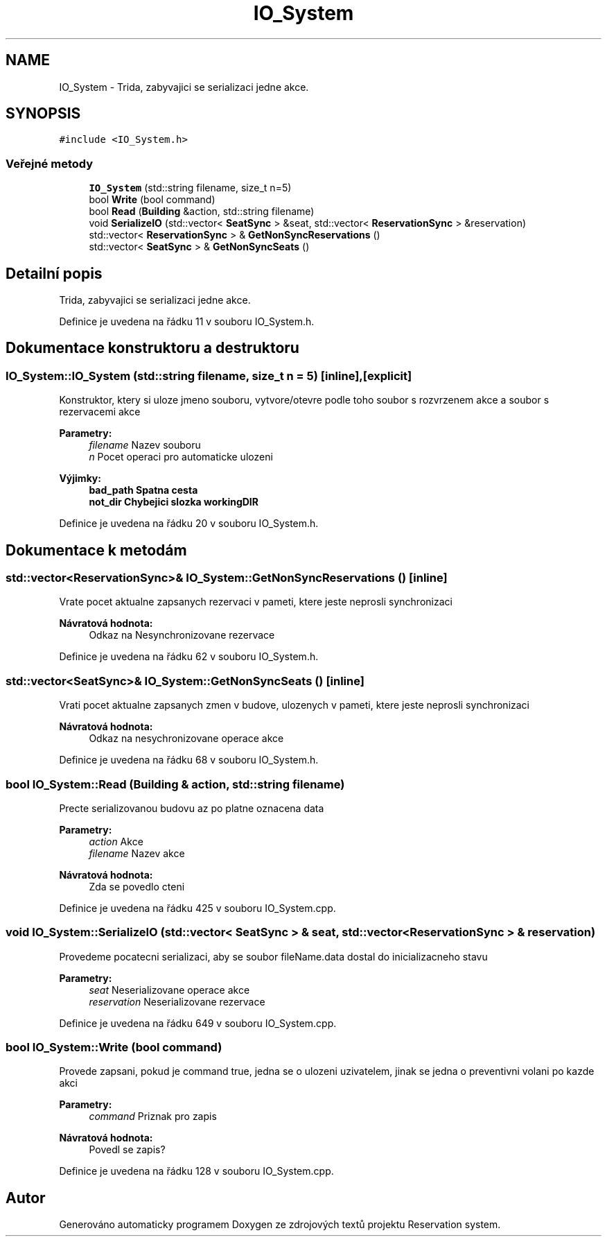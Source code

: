 .TH "IO_System" 3 "ne 28. kvě 2017" "Version 1.0.0.1" "Reservation system" \" -*- nroff -*-
.ad l
.nh
.SH NAME
IO_System \- Trida, zabyvajici se serializaci jedne akce\&.  

.SH SYNOPSIS
.br
.PP
.PP
\fC#include <IO_System\&.h>\fP
.SS "Veřejné metody"

.in +1c
.ti -1c
.RI "\fBIO_System\fP (std::string filename, size_t n=5)"
.br
.ti -1c
.RI "bool \fBWrite\fP (bool command)"
.br
.ti -1c
.RI "bool \fBRead\fP (\fBBuilding\fP &action, std::string filename)"
.br
.ti -1c
.RI "void \fBSerializeIO\fP (std::vector< \fBSeatSync\fP > &seat, std::vector< \fBReservationSync\fP > &reservation)"
.br
.ti -1c
.RI "std::vector< \fBReservationSync\fP > & \fBGetNonSyncReservations\fP ()"
.br
.ti -1c
.RI "std::vector< \fBSeatSync\fP > & \fBGetNonSyncSeats\fP ()"
.br
.in -1c
.SH "Detailní popis"
.PP 
Trida, zabyvajici se serializaci jedne akce\&. 
.PP
Definice je uvedena na řádku 11 v souboru IO_System\&.h\&.
.SH "Dokumentace konstruktoru a destruktoru"
.PP 
.SS "IO_System::IO_System (std::string filename, size_t n = \fC5\fP)\fC [inline]\fP, \fC [explicit]\fP"
Konstruktor, ktery si uloze jmeno souboru, vytvore/otevre podle toho soubor s rozvrzenem akce a soubor s rezervacemi akce 
.PP
\fBParametry:\fP
.RS 4
\fIfilename\fP Nazev souboru 
.br
\fIn\fP Pocet operaci pro automaticke ulozeni 
.RE
.PP
\fBVýjimky:\fP
.RS 4
\fI\fBbad_path\fP\fP Spatna cesta 
.br
\fI\fBnot_dir\fP\fP Chybejici slozka workingDIR 
.RE
.PP

.PP
Definice je uvedena na řádku 20 v souboru IO_System\&.h\&.
.SH "Dokumentace k metodám"
.PP 
.SS "std::vector<\fBReservationSync\fP>& IO_System::GetNonSyncReservations ()\fC [inline]\fP"
Vrate pocet aktualne zapsanych rezervaci v pameti, ktere jeste neprosli synchronizaci 
.PP
\fBNávratová hodnota:\fP
.RS 4
Odkaz na Nesynchronizovane rezervace 
.RE
.PP

.PP
Definice je uvedena na řádku 62 v souboru IO_System\&.h\&.
.SS "std::vector<\fBSeatSync\fP>& IO_System::GetNonSyncSeats ()\fC [inline]\fP"
Vrati pocet aktualne zapsanych zmen v budove, ulozenych v pameti, ktere jeste neprosli synchronizaci 
.PP
\fBNávratová hodnota:\fP
.RS 4
Odkaz na nesychronizovane operace akce 
.RE
.PP

.PP
Definice je uvedena na řádku 68 v souboru IO_System\&.h\&.
.SS "bool IO_System::Read (\fBBuilding\fP & action, std::string filename)"
Precte serializovanou budovu az po platne oznacena data 
.PP
\fBParametry:\fP
.RS 4
\fIaction\fP Akce 
.br
\fIfilename\fP Nazev akce 
.RE
.PP
\fBNávratová hodnota:\fP
.RS 4
Zda se povedlo cteni 
.RE
.PP

.PP
Definice je uvedena na řádku 425 v souboru IO_System\&.cpp\&.
.SS "void IO_System::SerializeIO (std::vector< \fBSeatSync\fP > & seat, std::vector< \fBReservationSync\fP > & reservation)"
Provedeme pocatecni serializaci, aby se soubor fileName\&.data dostal do inicializacneho stavu 
.PP
\fBParametry:\fP
.RS 4
\fIseat\fP Neserializovane operace akce 
.br
\fIreservation\fP Neserializovane rezervace 
.RE
.PP

.PP
Definice je uvedena na řádku 649 v souboru IO_System\&.cpp\&.
.SS "bool IO_System::Write (bool command)"
Provede zapsani, pokud je command true, jedna se o ulozeni uzivatelem, jinak se jedna o preventivni volani po kazde akci 
.PP
\fBParametry:\fP
.RS 4
\fIcommand\fP Priznak pro zapis 
.RE
.PP
\fBNávratová hodnota:\fP
.RS 4
Povedl se zapis? 
.RE
.PP

.PP
Definice je uvedena na řádku 128 v souboru IO_System\&.cpp\&.

.SH "Autor"
.PP 
Generováno automaticky programem Doxygen ze zdrojových textů projektu Reservation system\&.
